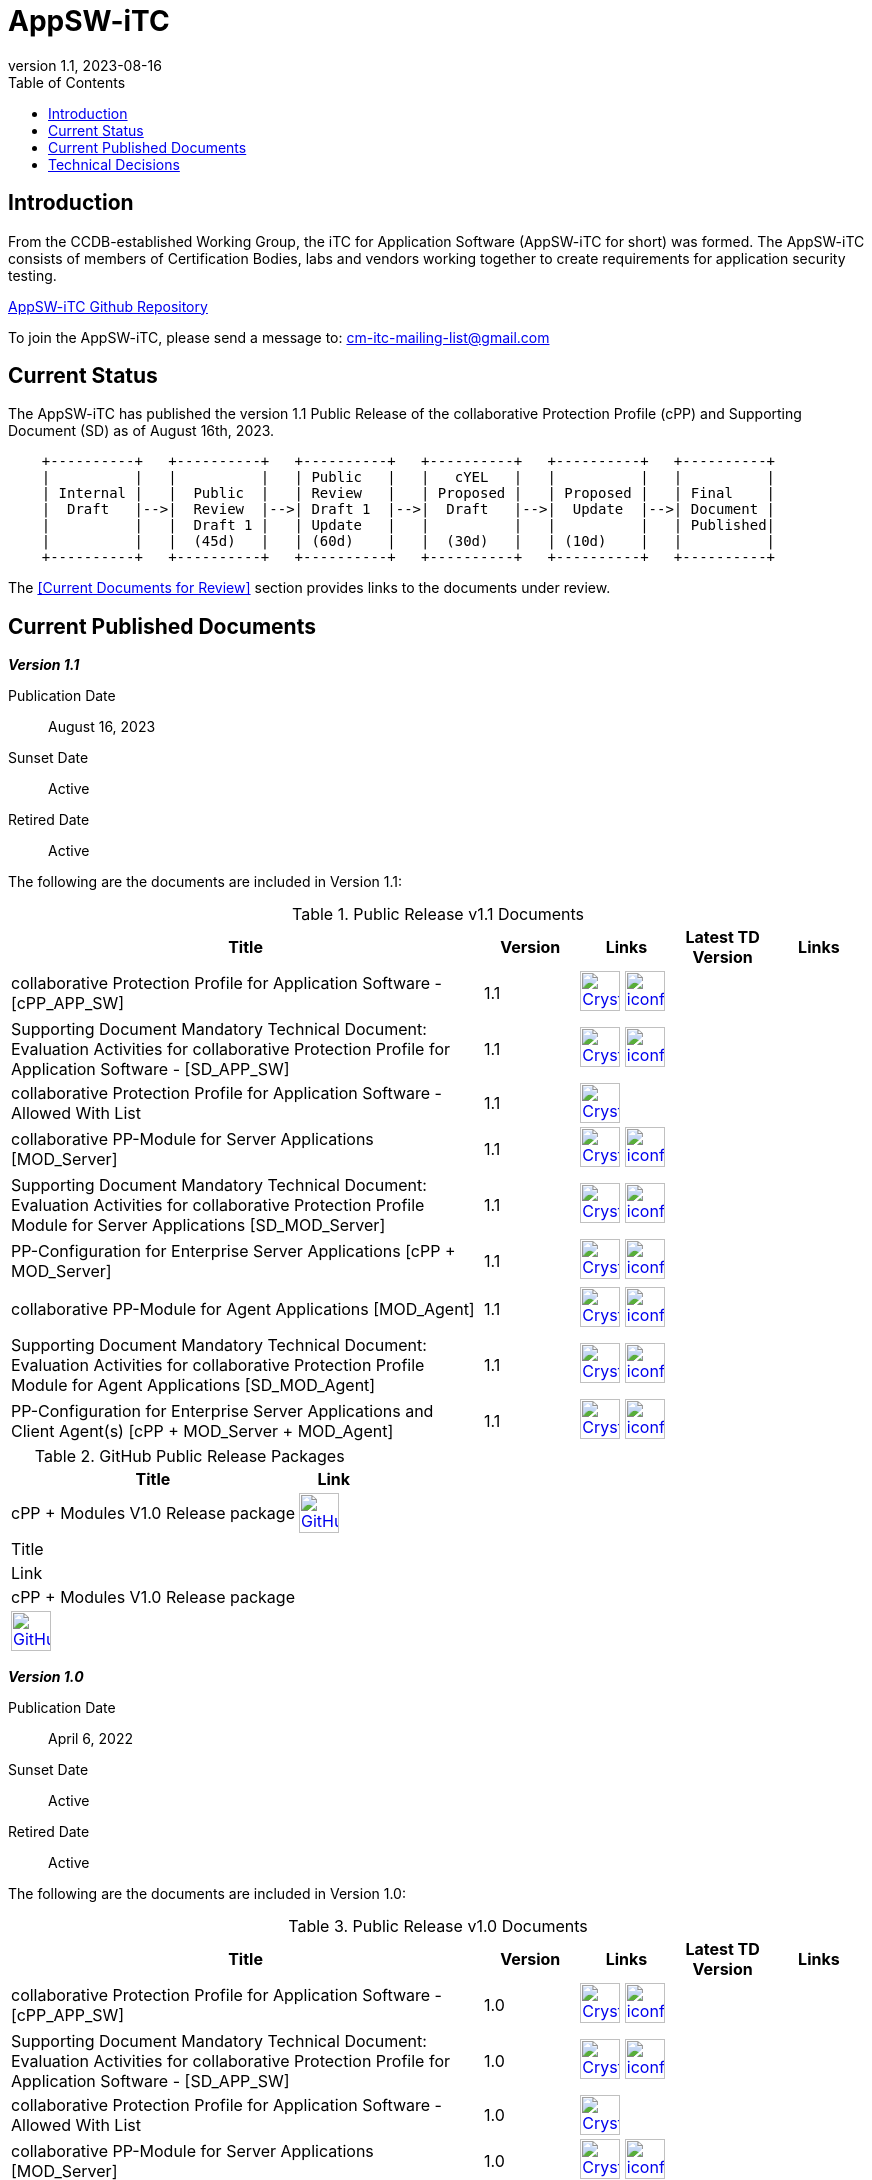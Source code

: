 = AppSW-iTC
:showtitle:
:toc:
:imagesdir: images
:icons: font
:revnumber: 1.1
:revdate: 2023-08-16

:iTC-longname: iTC for Application Software
:iTC-shortname: AppSW-iTC
:iTC-email: cm-itc-mailing-list@gmail.com
:iTC-website: https://appswcpp.github.io/
:iTC-GitHub: https://github.com/appswcpp/

== Introduction

From the CCDB-established Working Group, the {iTC-longname} ({iTC-shortname} for short) was formed. The {iTC-shortname} consists of members of Certification Bodies, labs and vendors working together to create requirements for application security testing.

https://github.com/appswcpp/repository[{iTC-shortname} Github Repository]

To join the {iTC-shortname}, please send a message to: {iTC-email}

== Current Status

The {itc-shortname} has published the version 1.1 Public Release of the collaborative Protection Profile (cPP) and Supporting Document (SD) as of August 16th, 2023.

[ditaa, PR_Timeline, png]
....
                                  
    +----------+   +----------+   +----------+   +----------+   +----------+   +----------+
    |          |   |          |   | Public   |   |   cYEL   |   |          |   |          |
    | Internal |   |  Public  |   | Review   |   | Proposed |   | Proposed |   | Final    |
    |  Draft   |-->|  Review  |-->| Draft 1  |-->|  Draft   |-->|  Update  |-->| Document |
    |          |   |  Draft 1 |   | Update   |   |          |   |          |   | Published|
    |          |   |  (45d)   |   | (60d)    |   |  (30d)   |   | (10d)    |   |          |
    +----------+   +----------+   +----------+   +----------+   +----------+   +----------+
....

The <<Current Documents for Review>> section provides links to the documents under review.

== Current Published Documents

*_Version 1.1_*

Publication Date:: August 16, 2023
Sunset Date:: Active
Retired Date:: Active

The following are the documents are included in Version 1.1:

.Public Release v1.1 Documents
[[v1.0DocTable]]
[cols="5,1,1,1,1",options="header"]
|===
|Title 
^.^|Version 
^.^|Links
^.^|Latest TD Version
^.^|Links

.^|collaborative Protection Profile for Application Software - [cPP_APP_SW]
^.^|1.1
^.^|image:Crystal_Clear_mimetype_pdf.png[link=./cPP/cPP_APP_SW.pdf,40,]  image:iconfinder_HTML_Logo_65687.png[link=./cPP/cPP_APP_SW.html,40,]
^.^|
^.^|

.^|Supporting Document Mandatory Technical Document: Evaluation Activities for collaborative Protection Profile for Application Software - [SD_APP_SW]
^.^|1.1
^.^|image:Crystal_Clear_mimetype_pdf.png[link=./cPP/SD_APP_SW.pdf,40,]  image:iconfinder_HTML_Logo_65687.png[link=./cPP/SD_APP_SW.html,40,]
^.^|
^.^|

.^|collaborative Protection Profile for Application Software - Allowed With List
^.^|1.1
^.^|image:Crystal_Clear_mimetype_pdf.png[link=./cPP/AppSW_cPP_allowed-with-list.pdf,40,]
^.^|
^.^|

.^|collaborative PP-Module for Server Applications [MOD_Server]
^.^|1.1
^.^|image:Crystal_Clear_mimetype_pdf.png[link=./Modules/Server/cPP_MOD-Server.pdf,40,]  image:iconfinder_HTML_Logo_65687.png[link=./Modules/Server/cPP_MOD-Server.html,40,]
^.^|
^.^|

.^|Supporting Document Mandatory Technical Document: Evaluation Activities for collaborative Protection Profile Module for Server Applications [SD_MOD_Server]
^.^|1.1
^.^|image:Crystal_Clear_mimetype_pdf.png[link=./Modules/Server/SD-MOD-Server.pdf,40,]  image:iconfinder_HTML_Logo_65687.png[link=./Modules/Server/SD-MOD-Server.html,40,]
^.^|
^.^|

.^|PP-Configuration for Enterprise Server Applications [cPP + MOD_Server]
^.^|1.1
^.^|image:Crystal_Clear_mimetype_pdf.png[link=./Modules/Server/appSW_PP_Config_Server.pdf,40,]  image:iconfinder_HTML_Logo_65687.png[link=./Modules/Server/appSW_PP_Config_Server.html,40,]
^.^|
^.^|

.^|collaborative PP-Module for Agent Applications [MOD_Agent]
^.^|1.1
^.^|image:Crystal_Clear_mimetype_pdf.png[link=./Modules/Agent/cPP_MOD-Agent.pdf,40,]  image:iconfinder_HTML_Logo_65687.png[link=./Modules/Agent/cPP_MOD-Agent.html,40,]
^.^|
^.^|

.^|Supporting Document Mandatory Technical Document: Evaluation Activities for collaborative Protection Profile Module for Agent Applications [SD_MOD_Agent]
^.^|1.1
^.^|image:Crystal_Clear_mimetype_pdf.png[link=./Modules/Agent/SD-MOD-Agent.pdf,40,]  image:iconfinder_HTML_Logo_65687.png[link=./Modules/Agent/SD-MOD-Agent.html,40,]
^.^|
^.^|

.^|PP-Configuration for Enterprise Server Applications and Client Agent(s) [cPP + MOD_Server + MOD_Agent]
^.^|1.1
^.^|image:Crystal_Clear_mimetype_pdf.png[link=./Modules/Agent/appSW_PP_Config_ServerAgent.pdf,40,]  image:iconfinder_HTML_Logo_65687.png[link=./Modules/Agent/appSW_PP_Config_ServerAgent.html,40,]
^.^|
^.^|

|===

.GitHub Public Release Packages
[[v1.0GHTable]]
[cols="4,1",options="header"]
|===
|Title 
^|Link

.^|cPP + Modules V1.0 Release package
^|image:GitHub-Mark-64px.png[link=https://github.com/appswcpp/repository/releases/tag/v1.0,40,]

|===
|===
|Title 
^|Link

.^|cPP + Modules V1.0 Release package
^|image:GitHub-Mark-64px.png[link=https://github.com/appswcpp/repository/releases/tag/v1.1,40,]

|===

*_Version 1.0_*

Publication Date:: April 6, 2022
Sunset Date:: Active
Retired Date:: Active

The following are the documents are included in Version 1.0:

.Public Release v1.0 Documents
[[v1.0DocTable]]
[cols="5,1,1,1,1",options="header"]
|===
|Title 
^.^|Version 
^.^|Links
^.^|Latest TD Version
^.^|Links

.^|collaborative Protection Profile for Application Software - [cPP_APP_SW]
^.^|1.0
^.^|image:Crystal_Clear_mimetype_pdf.png[link=./cPP/archive/cPP_APP_SW.pdf,40,]  image:iconfinder_HTML_Logo_65687.png[link=./cPP/archive/cPP_APP_SW.html,40,]
^.^|
^.^|

.^|Supporting Document Mandatory Technical Document: Evaluation Activities for collaborative Protection Profile for Application Software - [SD_APP_SW]
^.^|1.0
^.^|image:Crystal_Clear_mimetype_pdf.png[link=./cPP/archive/SD_APP_SW.pdf,40,]  image:iconfinder_HTML_Logo_65687.png[link=./cPP/archive/SD_APP_SW.html,40,]
^.^|
^.^|

.^|collaborative Protection Profile for Application Software - Allowed With List
^.^|1.0
^.^|image:Crystal_Clear_mimetype_pdf.png[link=./cPP/archive/AppSW_cPP_allowed-with-list.pdf,40,]
^.^|
^.^|

.^|collaborative PP-Module for Server Applications [MOD_Server]
^.^|1.0
^.^|image:Crystal_Clear_mimetype_pdf.png[link=./Modules/Server/archive/cPP_MOD-Server.pdf,40,]  image:iconfinder_HTML_Logo_65687.png[link=./Modules/Server/archive/cPP_MOD-Server.html,40,]
^.^|
^.^|

.^|Supporting Document Mandatory Technical Document: Evaluation Activities for collaborative Protection Profile Module for Server Applications [SD_MOD_Server]
^.^|1.0
^.^|image:Crystal_Clear_mimetype_pdf.png[link=./Modules/Server/archive/SD-MOD-Server.pdf,40,]  image:iconfinder_HTML_Logo_65687.png[link=./Modules/Server/archive/SD-MOD-Server.html,40,]
^.^|
^.^|

.^|PP-Configuration for Enterprise Server Applications [cPP + MOD_Server]
^.^|1.0
^.^|image:Crystal_Clear_mimetype_pdf.png[link=./Modules/Server/archive/appSW_PP_Config_Server.pdf,40,]  image:iconfinder_HTML_Logo_65687.png[link=./Modules/Server/archive/appSW_PP_Config_Server.html,40,]
^.^|
^.^|

.^|collaborative PP-Module for Agent Applications [MOD_Agent]
^.^|1.0
^.^|image:Crystal_Clear_mimetype_pdf.png[link=./Modules/Agent/archive/cPP_MOD-Agent.pdf,40,]  image:iconfinder_HTML_Logo_65687.png[link=./Modules/Agent/archive/cPP_MOD-Agent.html,40,]
^.^|
^.^|

.^|Supporting Document Mandatory Technical Document: Evaluation Activities for collaborative Protection Profile Module for Agent Applications [SD_MOD_Agent]
^.^|1.0
^.^|image:Crystal_Clear_mimetype_pdf.png[link=./Modules/Agent/archive/SD-MOD-Agent.pdf,40,]  image:iconfinder_HTML_Logo_65687.png[link=./Modules/Agent/archive/SD-MOD-Agent.html,40,]
^.^|
^.^|

.^|PP-Configuration for Enterprise Server Applications and Client Agent(s) [cPP + MOD_Server + MOD_Agent]
^.^|1.0
^.^|image:Crystal_Clear_mimetype_pdf.png[link=./Modules/Agent/archive/appSW_PP_Config_ServerAgent.pdf,40,]  image:iconfinder_HTML_Logo_65687.png[link=./Modules/Agent/archive/appSW_PP_Config_ServerAgent.html,40,]
^.^|
^.^|

|===

.GitHub Public Release Packages
[[v1.1GHTable]]
[cols="4,1",options="header"]
|===
|Title 
^|Link

.^|cPP + Modules V1.0 Release package
^|image:GitHub-Mark-64px.png[link=https://github.com/appswcpp/repository/releases/tag/v1.0,40,]

|===
|===
|Title 
^|Link

.^|cPP + Modules V1.0 Release package
^|image:GitHub-Mark-64px.png[link=https://github.com/appswcpp/repository/releases/tag/v1.0,40,]

|===

== Technical Decisions
Technical Decisions produced by the {iTC-shortname} be found at the link:./TD/tech-dec.html[AppSW-iTC Technical Decisions] page.
